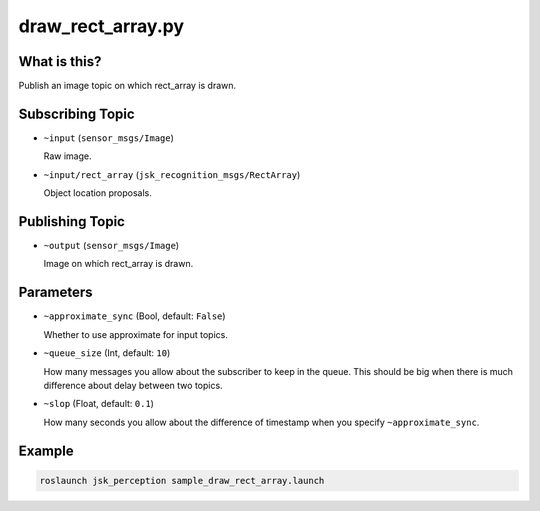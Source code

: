 draw_rect_array.py
==================

What is this?
-------------

.. image:: ./images/draw_rect_array.gif

Publish an image topic on which rect_array is drawn.


Subscribing Topic
-----------------

* ``~input`` (``sensor_msgs/Image``)

  Raw image.

* ``~input/rect_array`` (``jsk_recognition_msgs/RectArray``)

  Object location proposals.


Publishing Topic
----------------

* ``~output`` (``sensor_msgs/Image``)

  Image on which rect_array is drawn.


Parameters
----------

* ``~approximate_sync`` (Bool, default: ``False``)

  Whether to use approximate for input topics.

* ``~queue_size`` (Int, default: ``10``)

  How many messages you allow about the subscriber to keep in the queue.
  This should be big when there is much difference about delay between two topics.

* ``~slop`` (Float, default: ``0.1``)

  How many seconds you allow about the difference of timestamp
  when you specify ``~approximate_sync``.


Example
-------

.. image:: ./images/draw_rect_array_sample.jpg
   :width: 50%

.. code-block:: bash

   roslaunch jsk_perception sample_draw_rect_array.launch
